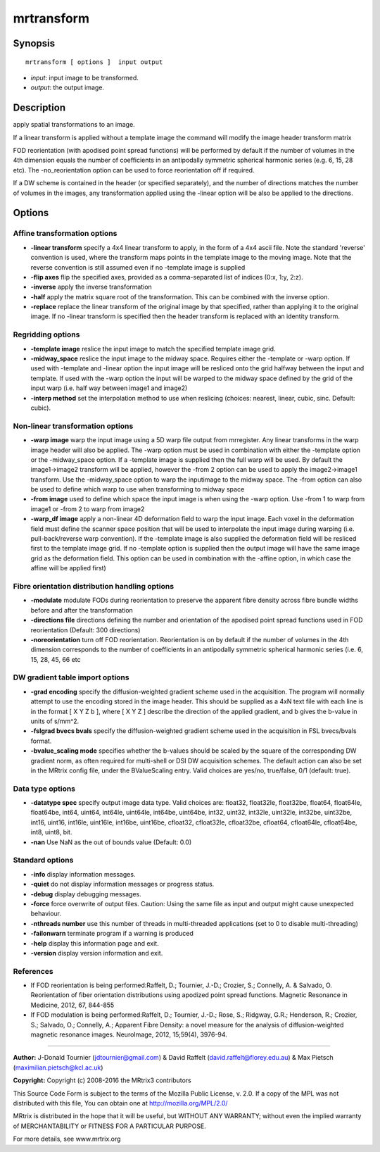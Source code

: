 .. _mrtransform:

mrtransform
===========

Synopsis
--------

::

    mrtransform [ options ]  input output

-  *input*: input image to be transformed.
-  *output*: the output image.

Description
-----------

apply spatial transformations to an image. 

If a linear transform is applied without a template image the command will modify the image header transform matrix

FOD reorientation (with apodised point spread functions) will be performed by default if the number of volumes in the 4th dimension equals the number of coefficients in an antipodally symmetric spherical harmonic series (e.g. 6, 15, 28 etc). The -no_reorientation option can be used to force reorientation off if required.

If a DW scheme is contained in the header (or specified separately), and the number of directions matches the number of volumes in the images, any transformation applied using the -linear option will be also be applied to the directions.

Options
-------

Affine transformation options
^^^^^^^^^^^^^^^^^^^^^^^^^^^^^

-  **-linear transform** specify a 4x4 linear transform to apply, in the form of a 4x4 ascii file. Note the standard 'reverse' convention is used, where the transform maps points in the template image to the moving image. Note that the reverse convention is still assumed even if no -template image is supplied

-  **-flip axes** flip the specified axes, provided as a comma-separated list of indices (0:x, 1:y, 2:z).

-  **-inverse** apply the inverse transformation

-  **-half** apply the matrix square root of the transformation. This can be combined with the inverse option.

-  **-replace** replace the linear transform of the original image by that specified, rather than applying it to the original image. If no -linear transform is specified then the header transform is replaced with an identity transform.

Regridding options
^^^^^^^^^^^^^^^^^^

-  **-template image** reslice the input image to match the specified template image grid.

-  **-midway_space** reslice the input image to the midway space. Requires either the -template or -warp option. If used with -template and -linear option the input image will be resliced onto the grid halfway between the input and template. If used with the -warp option the input will be warped to the midway space defined by the grid of the input warp (i.e. half way between image1 and image2)

-  **-interp method** set the interpolation method to use when reslicing (choices: nearest, linear, cubic, sinc. Default: cubic).

Non-linear transformation options
^^^^^^^^^^^^^^^^^^^^^^^^^^^^^^^^^

-  **-warp image** warp the input image using a 5D warp file output from mrregister. Any linear transforms in the warp image header will also be applied. The -warp option must be used in combination with either the -template option or the -midway_space option. If a -template image is supplied then the full warp will be used. By default the image1->image2 transform will be applied, however the -from 2 option can be used to apply the image2->image1 transform. Use the -midway_space option to warp the inputimage to the midway space. The -from option can also be used to define which warp to use when transforming to midway space

-  **-from image** used to define which space the input image is when using the -warp option. Use -from 1 to warp from image1 or -from 2 to warp from image2

-  **-warp_df image** apply a non-linear 4D deformation field to warp the input image. Each voxel in the deformation field must define the scanner space position that will be used to interpolate the input image during warping (i.e. pull-back/reverse warp convention). If the -template image is also supplied the deformation field will be resliced first to the template image grid. If no -template option is supplied then the output image will have the same image grid as the deformation field. This option can be used in combination with the -affine option, in which case the affine will be applied first)

Fibre orientation distribution handling options
^^^^^^^^^^^^^^^^^^^^^^^^^^^^^^^^^^^^^^^^^^^^^^^

-  **-modulate** modulate FODs during reorientation to preserve the apparent fibre density across fibre bundle widths before and after the transformation

-  **-directions file** directions defining the number and orientation of the apodised point spread functions used in FOD reorientation (Default: 300 directions)

-  **-noreorientation** turn off FOD reorientation. Reorientation is on by default if the number of volumes in the 4th dimension corresponds to the number of coefficients in an antipodally symmetric spherical harmonic series (i.e. 6, 15, 28, 45, 66 etc

DW gradient table import options
^^^^^^^^^^^^^^^^^^^^^^^^^^^^^^^^

-  **-grad encoding** specify the diffusion-weighted gradient scheme used in the acquisition. The program will normally attempt to use the encoding stored in the image header. This should be supplied as a 4xN text file with each line is in the format [ X Y Z b ], where [ X Y Z ] describe the direction of the applied gradient, and b gives the b-value in units of s/mm^2.

-  **-fslgrad bvecs bvals** specify the diffusion-weighted gradient scheme used in the acquisition in FSL bvecs/bvals format.

-  **-bvalue_scaling mode** specifies whether the b-values should be scaled by the square of the corresponding DW gradient norm, as often required for multi-shell or DSI DW acquisition schemes. The default action can also be set in the MRtrix config file, under the BValueScaling entry. Valid choices are yes/no, true/false, 0/1 (default: true).

Data type options
^^^^^^^^^^^^^^^^^

-  **-datatype spec** specify output image data type. Valid choices are: float32, float32le, float32be, float64, float64le, float64be, int64, uint64, int64le, uint64le, int64be, uint64be, int32, uint32, int32le, uint32le, int32be, uint32be, int16, uint16, int16le, uint16le, int16be, uint16be, cfloat32, cfloat32le, cfloat32be, cfloat64, cfloat64le, cfloat64be, int8, uint8, bit.

-  **-nan** Use NaN as the out of bounds value (Default: 0.0)

Standard options
^^^^^^^^^^^^^^^^

-  **-info** display information messages.

-  **-quiet** do not display information messages or progress status.

-  **-debug** display debugging messages.

-  **-force** force overwrite of output files. Caution: Using the same file as input and output might cause unexpected behaviour.

-  **-nthreads number** use this number of threads in multi-threaded applications (set to 0 to disable multi-threading)

-  **-failonwarn** terminate program if a warning is produced

-  **-help** display this information page and exit.

-  **-version** display version information and exit.

References
^^^^^^^^^^

* If FOD reorientation is being performed:Raffelt, D.; Tournier, J.-D.; Crozier, S.; Connelly, A. & Salvado, O. Reorientation of fiber orientation distributions using apodized point spread functions. Magnetic Resonance in Medicine, 2012, 67, 844-855

* If FOD modulation is being performed:Raffelt, D.; Tournier, J.-D.; Rose, S.; Ridgway, G.R.; Henderson, R.; Crozier, S.; Salvado, O.; Connelly, A.; Apparent Fibre Density: a novel measure for the analysis of diffusion-weighted magnetic resonance images. NeuroImage, 2012, 15;59(4), 3976-94.

--------------



**Author:** J-Donald Tournier (jdtournier@gmail.com) & David Raffelt (david.raffelt@florey.edu.au) & Max Pietsch (maximilian.pietsch@kcl.ac.uk)

**Copyright:** Copyright (c) 2008-2016 the MRtrix3 contributors

This Source Code Form is subject to the terms of the Mozilla Public License, v. 2.0. If a copy of the MPL was not distributed with this file, You can obtain one at http://mozilla.org/MPL/2.0/

MRtrix is distributed in the hope that it will be useful, but WITHOUT ANY WARRANTY; without even the implied warranty of MERCHANTABILITY or FITNESS FOR A PARTICULAR PURPOSE.

For more details, see www.mrtrix.org

